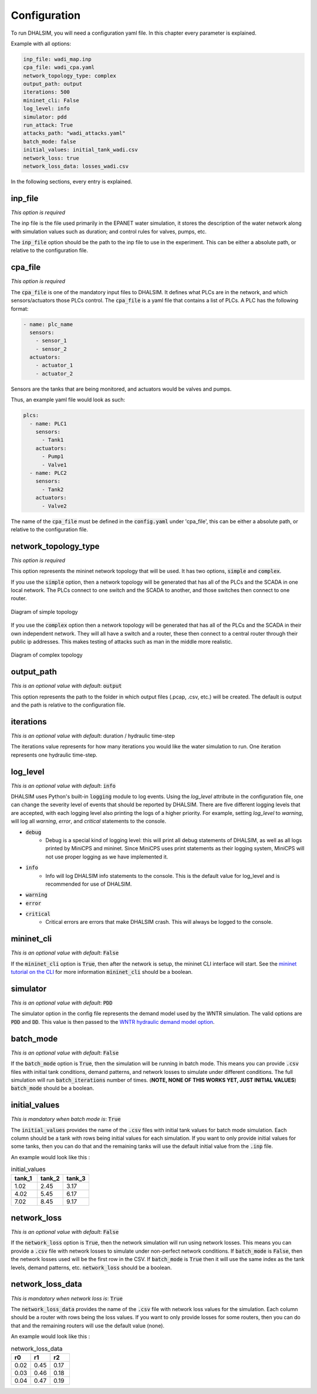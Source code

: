Configuration
=======================

To run DHALSIM, you will need a configuration yaml file. In this chapter every parameter is explained.

Example with all options:

.. code-block:: yaml

    inp_file: wadi_map.inp
    cpa_file: wadi_cpa.yaml
    network_topology_type: complex
    output_path: output
    iterations: 500
    mininet_cli: False
    log_level: info
    simulator: pdd
    run_attack: True
    attacks_path: "wadi_attacks.yaml"
    batch_mode: false
    initial_values: initial_tank_wadi.csv
    network_loss: true
    network_loss_data: losses_wadi.csv

In the following sections, every entry is explained.

inp_file
------------------------
*This option is required*

The inp file is the file used primarily in the EPANET water simulation, it stores the description of the water network
along with simulation values such as duration; and control rules for valves, pumps, etc.

The :code:`inp_file` option should be the path to the inp file to use in the experiment.
This can be either a absolute path, or relative to the configuration file.

cpa_file
------------------------
*This option is required*

The :code:`cpa_file` is one of the mandatory input files to DHALSIM. It defines what PLCs are in the network, and which sensors/actuators
those PLCs control. The :code:`cpa_file` is a yaml file that contains a list of PLCs. A PLC has the following format:

.. code-block:: yaml

  - name: plc_name
    sensors:
      - sensor_1
      - sensor_2
    actuators:
      - actuator_1
      - actuator_2

Sensors are the tanks that are being monitored, and actuators would be valves and pumps.

Thus, an example yaml file would look as such:

.. code-block:: yaml

    plcs:
      - name: PLC1
        sensors:
          - Tank1
        actuators:
          - Pump1
          - Valve1
      - name: PLC2
        sensors:
          - Tank2
        actuators:
          - Valve2

The name of the :code:`cpa_file` must be defined in the :code:`config.yaml` under 'cpa_file',
this can be either a absolute path, or relative to the configuration file.

network_topology_type
--------------------------------
*This option is required*

This option represents the mininet network topology that will be used. It has two options, :code:`simple` and :code:`complex`.

If you use the :code:`simple` option, then a network topology will be generated that has all of the PLCs and the SCADA in one
local network. The PLCs connect to one switch and the SCADA to another, and those switches then connect to one router.

.. figure:: static/simple_topo.svg
    :align: center
    :alt: Diagram of a simple topology
    :figclass: align-center

    Diagram of simple topology

If you use the :code:`complex` option then a network topology will be generated that has all of the PLCs and the SCADA in their
own independent network. They will all have a switch and a router, these then connect to a central router through their public ip
addresses. This makes testing of attacks such as man in the middle more realistic.

.. figure:: static/complex_topo.svg
    :align: center
    :alt: Diagram of a complex topology
    :figclass: align-center

    Diagram of complex topology

output_path
------------------------
*This is an optional value with default*: :code:`output`

This option represents the path to the folder in which output files (.pcap, .csv, etc.) will be
created. The default is output and the path is relative to the configuration file.

iterations
------------------------
*This is an optional value with default*: duration / hydraulic time-step

The iterations value represents for how many iterations you would like the water simulation to run.
One iteration represents one hydraulic time-step.


log_level
------------------------
*This is an optional value with default*: :code:`info`

DHALSIM uses Python's built-in :code:`logging` module to log events. Using the `log_level` attribute in the configuration file, one can change the severity level of events that should be reported by DHALSIM. There are five different logging levels that are accepted, with each logging level also printing the logs of a higher priority. For example, setting `log_level` to `warning`, will log all `warning`, `error`, and `critical` statements to the console.

* :code:`debug`
    * Debug is a special kind of logging level: this will print all debug statements of DHALSIM, as well as all logs printed by MiniCPS and mininet. Since MiniCPS uses print statements as their logging system, MiniCPS will not use proper logging as we have implemented it.
* :code:`info`
    * Info will log DHALSIM info statements to the console. This is the default value for log_level and is recommended for use of DHALSIM.
* :code:`warning`
* :code:`error`
* :code:`critical`
    * Critical errors are errors that make DHALSIM crash. This will always be logged to the console.

mininet_cli
------------------------
*This is an optional value with default*: :code:`False`

If the :code:`mininet_cli` option is :code:`True`, then after the network is setup, the mininet CLI interface will start.
See the `mininet tutorial on the CLI <http://mininet.org/walkthrough/#part-3-mininet-command-line-interface-cli-commands>`_ for more information
:code:`mininet_cli` should be a boolean.

simulator
------------------------
*This is an optional value with default*: :code:`PDD`

The simulator option in the config file represents the demand model used by the WNTR simulation.
The valid options are :code:`PDD` and :code:`DD`. This value is then passed to the
`WNTR hydraulic demand model option <https://wntr.readthedocs.io/en/latest/hydraulics.html>`_.

batch_mode
------------------------
*This is an optional value with default*: :code:`False`

If the :code:`batch_mode` option is :code:`True`, then the simulation will be running in batch mode. This means you can provide :code:`.csv`
files with initial tank conditions, demand patterns, and network losses to simulate under different conditions. The full simulation will run
:code:`batch_iterations` number of times. (**NOTE, NONE OF THIS WORKS YET, JUST INITIAL VALUES**)
:code:`batch_mode` should be a boolean.

initial_values
------------------------
*This is mandatory when batch mode is*: :code:`True`

The :code:`initial_values` provides the name of the :code:`.csv` files with initial tank values for batch mode simulation. Each column should be a tank
with rows being initial values for each simulation. If you want to only provide initial values for some tanks, then you can do that and the remaining
tanks will use the default initial value from the :code:`.inp` file.

An example would look like this :

.. csv-table:: initial_values
   :header: "tank_1", "tank_2", "tank_3"
   :widths: 5, 5, 5

    1.02,2.45,3.17
    4.02,5.45,6.17
    7.02,8.45,9.17

network_loss
------------------------
*This is an optional value with default*: :code:`False`

If the :code:`network_loss` option is :code:`True`, then the network simulation will run using network losses. This means you can provide a :code:`.csv`
file with network losses to simulate under non-perfect network conditions. If :code:`batch_mode` is :code:`False`, then the network losses used will be the first
row in the CSV. If :code:`batch_mode` is :code:`True` then it will use the same index as the tank levels, demand patterns, etc.
:code:`network_loss` should be a boolean.

network_loss_data
------------------------
*This is mandatory when network loss is*: :code:`True`

The :code:`network_loss_data` provides the name of the :code:`.csv` file with network loss values for the simulation. Each column should be a router
with rows being the loss values. If you want to only provide losses for some routers, then you can do that and the remaining
routers will use the default value (none).

An example would look like this :

.. csv-table:: network_loss_data
   :header: "r0", "r1", "r2"
   :widths: 5, 5, 5

    0.02,0.45,0.17
    0.03,0.46,0.18
    0.04,0.47,0.19